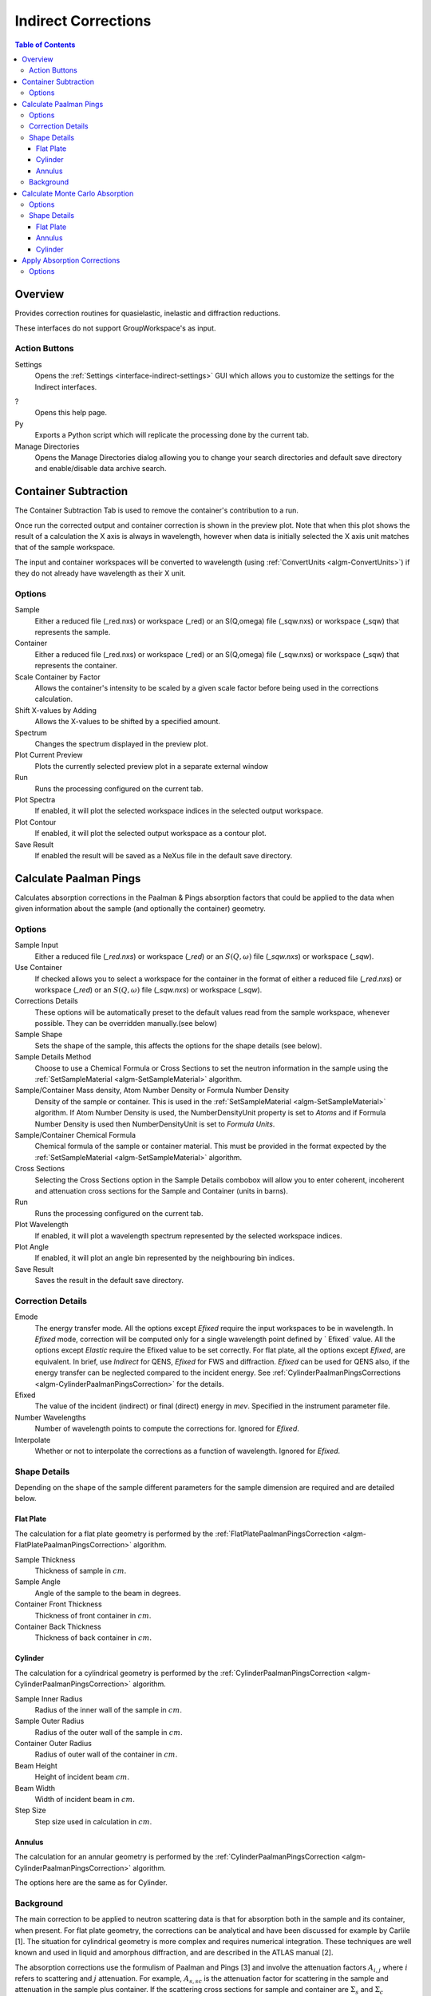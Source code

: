 .. _interface-indirect-corrections:

Indirect Corrections
====================

.. contents:: Table of Contents
  :local:

Overview
--------

Provides correction routines for quasielastic, inelastic and diffraction
reductions.

These interfaces do not support GroupWorkspace's as input.

.. interface:: Corrections
  :align: right
  :width: 350

Action Buttons
~~~~~~~~~~~~~~

Settings
  Opens the :ref:`Settings <interface-indirect-settings>` GUI which allows you to
  customize the settings for the Indirect interfaces.

?
  Opens this help page.

Py
  Exports a Python script which will replicate the processing done by the current tab.

Manage Directories
  Opens the Manage Directories dialog allowing you to change your search directories
  and default save directory and enable/disable data archive search.

Container Subtraction
---------------------

The Container Subtraction Tab is used to remove the container's contribution to a run.

Once run the corrected output and container correction is shown in the preview plot. Note
that when this plot shows the result of a calculation the X axis is always in wavelength,
however when data is initially selected the X axis unit matches that of the sample workspace.

The input and container workspaces will be converted to wavelength (using
:ref:`ConvertUnits <algm-ConvertUnits>`) if they do not already have wavelength
as their X unit.

.. interface:: Corrections
  :widget: tabContainerSubtraction

Options
~~~~~~~

Sample
  Either a reduced file (_red.nxs) or workspace (_red) or an S(Q,\omega) file (_sqw.nxs) or workspace (_sqw) that represents the sample.

Container
  Either a reduced file (_red.nxs) or workspace (_red) or an S(Q,\omega) file (_sqw.nxs) or workspace (_sqw) that represents the container.

Scale Container by Factor
  Allows the container's intensity to be scaled by a given scale factor before being used in the corrections calculation.

Shift X-values by Adding
  Allows the X-values to be shifted by a specified amount.

Spectrum
  Changes the spectrum displayed in the preview plot.

Plot Current Preview
  Plots the currently selected preview plot in a separate external window

Run
  Runs the processing configured on the current tab.

Plot Spectra
  If enabled, it will plot the selected workspace indices in the selected output workspace.

Plot Contour
  If enabled, it will plot the selected output workspace as a contour plot.

Save Result
  If enabled the result will be saved as a NeXus file in the default save directory.

Calculate Paalman Pings
-----------------------

Calculates absorption corrections in the Paalman & Pings absorption factors that
could be applied to the data when given information about the sample (and
optionally the container) geometry.

.. interface:: Corrections
  :widget: tabCalculatePaalmanPings

Options
~~~~~~~

Sample Input
  Either a reduced file (*_red.nxs*) or workspace (*_red*) or an :math:`S(Q,
  \omega)` file (*_sqw.nxs*) or workspace (*_sqw*).

Use Container
  If checked allows you to select a workspace for the container in the format of
  either a reduced file (*_red.nxs*) or workspace (*_red*) or an :math:`S(Q,
  \omega)` file (*_sqw.nxs*) or workspace (*_sqw*).

Corrections Details
  These options will be automatically preset to the default values read from the sample workspace,
  whenever possible. They can be overridden manually.(see below)

Sample Shape
  Sets the shape of the sample, this affects the options for the shape details
  (see below).

Sample Details Method
  Choose to use a Chemical Formula or Cross Sections to set the neutron information in the sample using
  the :ref:`SetSampleMaterial <algm-SetSampleMaterial>` algorithm.

Sample/Container Mass density, Atom Number Density or Formula Number Density
  Density of the sample or container. This is used in the :ref:`SetSampleMaterial <algm-SetSampleMaterial>`
  algorithm. If Atom Number Density is used, the NumberDensityUnit property is set to *Atoms* and if
  Formula Number Density is used then NumberDensityUnit is set to *Formula Units*.

Sample/Container Chemical Formula
  Chemical formula of the sample or container material. This must be provided in the
  format expected by the :ref:`SetSampleMaterial <algm-SetSampleMaterial>`
  algorithm.

Cross Sections
  Selecting the Cross Sections option in the Sample Details combobox will allow you to enter coherent,
  incoherent and attenuation cross sections for the Sample and Container (units in barns).

Run
  Runs the processing configured on the current tab.

Plot Wavelength
  If enabled, it will plot a wavelength spectrum represented by the selected workspace indices.

Plot Angle
  If enabled, it will plot an angle bin represented by the neighbouring bin indices.

Save Result
  Saves the result in the default save directory.

Correction Details
~~~~~~~~~~~~~~~~~~

Emode
  The energy transfer mode. All the options except *Efixed* require the input workspaces to be in wavelength.
  In *Efixed* mode, correction will be computed only for a single wavelength point defined by ` Efixed` value.
  All the options except *Elastic* require the Efixed value to be set correctly.
  For flat plate, all the options except *Efixed*, are equivalent.
  In brief, use *Indirect* for QENS, *Efixed* for FWS and diffraction.
  *Efixed* can be used for QENS also, if the energy transfer can be neglected compared to the incident energy.
  See :ref:`CylinderPaalmanPingsCorrections <algm-CylinderPaalmanPingsCorrection>` for the details.

Efixed
  The value of the incident (indirect) or final (direct) energy in `mev`. Specified in the instrument parameter file.

Number Wavelengths
  Number of wavelength points to compute the corrections for. Ignored for *Efixed*.

Interpolate
  Whether or not to interpolate the corrections as a function of wavelength. Ignored for *Efixed*.

Shape Details
~~~~~~~~~~~~~

Depending on the shape of the sample different parameters for the sample
dimension are required and are detailed below.

Flat Plate
##########

.. interface:: Corrections
  :widget: pgFlatPlate

The calculation for a flat plate geometry is performed by the
:ref:`FlatPlatePaalmanPingsCorrection <algm-FlatPlatePaalmanPingsCorrection>`
algorithm.

Sample Thickness
  Thickness of sample in :math:`cm`.

Sample Angle
  Angle of the sample to the beam in degrees.

Container Front Thickness
  Thickness of front container in :math:`cm`.

Container Back Thickness
  Thickness of back container in :math:`cm`.

Cylinder
########

.. interface:: Corrections
  :widget: pgCylinder

The calculation for a cylindrical geometry is performed by the
:ref:`CylinderPaalmanPingsCorrection <algm-CylinderPaalmanPingsCorrection>`
algorithm.

Sample Inner Radius
  Radius of the inner wall of the sample in :math:`cm`.

Sample Outer Radius
  Radius of the outer wall of the sample in :math:`cm`.

Container Outer Radius
  Radius of outer wall of the container in :math:`cm`.

Beam Height
  Height of incident beam :math:`cm`.

Beam Width
  Width of incident beam in :math:`cm`.

Step Size
  Step size used in calculation in :math:`cm`.

Annulus
#######

.. interface:: Corrections
  :widget: pgAnnulus

The calculation for an annular geometry is performed by the
:ref:`CylinderPaalmanPingsCorrection <algm-CylinderPaalmanPingsCorrection>`
algorithm.

The options here are the same as for Cylinder.

Background
~~~~~~~~~~

The main correction to be applied to neutron scattering data is that for
absorption both in the sample and its container, when present. For flat plate
geometry, the corrections can be analytical and have been discussed for example
by Carlile [1]. The situation for cylindrical geometry is more complex and
requires numerical integration. These techniques are well known and used in
liquid and amorphous diffraction, and are described in the ATLAS manual [2].

The absorption corrections use the formulism of Paalman and Pings [3] and
involve the attenuation factors :math:`A_{i,j}` where :math:`i` refers to
scattering and :math:`j` attenuation. For example, :math:`A_{s,sc}` is the
attenuation factor for scattering in the sample and attenuation in the sample
plus container. If the scattering cross sections for sample and container are
:math:`\Sigma_{s}` and :math:`\Sigma_{c}` respectively, then the measured
scattering from the empty container is :math:`I_{c} = \Sigma_{c}A_{c,c}` and
that from the sample plus container is :math:`I_{sc} = \Sigma_{s}A_{s,sc} +
\Sigma_{c}A_{c,sc}`, thus :math:`\Sigma_{s} = (I_{sc} - I_{c}A_{c,sc}/A_{c,c}) /
A_{s,sc}`.

References:

1. C J Carlile, Rutherford Laboratory report, RL-74-103 (1974)
2. A K Soper, W S Howells & A C Hannon, `RAL Report RAL-89-046 (1989) <http://wwwisis2.isis.rl.ac.uk/Disordered/Manuals/ATLAS/ATLAS%20manual%20v1.0%20Intro.pdf>`_
3. H H Paalman & C J Pings, `J Appl Phys 33 2635 (1962) <http://dx.doi.org/10.1063/1.1729034>`_

Calculate Monte Carlo Absorption
--------------------------------

The Calculate Monte Carlo Absorption tab provides a cross platform alternative to the
Calculate Paalman Pings tab. In this tab a Monte Carlo implementation is used to calculate the
absorption corrections.

.. interface:: Corrections
  :widget: tabAbsorptionCorrections

Options
~~~~~~~

Sample Input
  Either a reduced file (*_red.nxs*) or workspace (*_red*) or an :math:`S(Q,
  \omega)` file (*_sqw.nxs*) or workspace (*_sqw*).

Use Container
  If checked allows you to select a workspace for the container in the format of
  either a reduced file (*_red.nxs*) or workspace (*_red*) or an :math:`S(Q,
  \omega)` file (*_sqw.nxs*) or workspace (*_sqw*).

Number Wavelengths
  The number of wavelength points for which a simulation is attempted.

Events
  The number of neutron events to generate per simulated point.

Interpolation
  Method of interpolation used to compute unsimulated values.

Maximum Scatter Point Attempts
  Maximum number of tries made to generate a scattering point within the sample (+ optional
  container etc). Objects with holes in them, e.g. a thin annulus can cause problems if this
  number is too low. If a scattering point cannot be generated by increasing this value then
  there is most likely a problem with the sample geometry.

Beam Height
  The height of the beam in :math:`cm`.

Beam Width
  The width of the beam in :math:`cm`.

Shape Details
  Select the shape of the sample (see specific geometry options below).

Sample Details Method
  Choose to use a Chemical Formula or Cross Sections to set the neutron information in the sample using
  the :ref:`SetSampleMaterial <algm-SetSampleMaterial>` algorithm.

Sample/Container Mass density, Atom Number Density or Formula Number Density
  Density of the sample or container. This is used in the :ref:`SetSampleMaterial <algm-SetSampleMaterial>`
  algorithm. If Atom Number Density is used, the NumberDensityUnit property is set to *Atoms* and if
  Formula Number Density is used then NumberDensityUnit is set to *Formula Units*.

Sample/Container Chemical Formula
  Chemical formula of the sample or container material. This must be provided in the
  format expected by the :ref:`SetSampleMaterial <algm-SetSampleMaterial>`
  algorithm.

Cross Sections
  Selecting the Cross Sections option in the Sample Details combobox will allow you to enter coherent,
  incoherent and attenuation cross sections for the Sample and Container (units in barns).

Run
  Runs the processing configured on the current tab.

Plot Wavelength
  If enabled, it will plot a wavelength spectrum represented by the selected workspace indices.

Plot Angle
  If enabled, it will plot an angle bin represented by the neighbouring bin indices.

Save Result
  Saves the result in the default save directory.

Shape Details
~~~~~~~~~~~~~

Depending on the shape of the sample different parameters for the sample
dimension are required and are detailed below.

Flat Plate
##########

.. interface:: Corrections
  :widget: pgAbsCorFlatPlate

Flat plate calculations are provided by the
:ref:`IndirectFlatPlateAbsorption <algm-IndirectFlatPlateAbsorption>` algorithm.

Sample Width
  Width of the sample in :math:`cm`.

Sample Height
  Height of the sample in :math:`cm`.

Sample Thickness
  Thickness of the sample in :math:`cm`.

Sample Angle
  Angle of the sample to the beam in degrees.

Container Front Thickness
  Thickness of the front of the container in :math:`cm`.

Container Back Thickness
  Thickness of the back of the container in :math:`cm`.

Annulus
#######

.. interface:: Corrections
  :widget: pgAbsCorAnnulus

Annulus calculations are provided by the :ref:`IndirectAnnulusAbsorption
<algm-IndirectAnnulusAbsorption>` algorithm.

Sample Inner Radius
  Radius of the inner wall of the sample in :math:`cm`.

Sample Outer Radius
  Radius of the outer wall of the sample in :math:`cm`.

Container Inner Radius
  Radius of the inner wall of the container in :math:`cm`.

Container Outer Radius
  Radius of the outer wall of the container in :math:`cm`.

Sample Height
  Height of the sample in :math:`cm`.

Cylinder
########

.. interface:: Corrections
  :widget: pgAbsCorCylinder

Cylinder calculations are provided by the
:ref:`IndirectCylinderAbsorption <algm-IndirectCylinderAbsorption>` algorithm.

Sample Radius
  Radius of the outer wall of the sample in :math:`cm`.

Container Radius
  Radius of the outer wall of the container in :math:`cm`.

Sample Height
  Height of the sample in :math:`cm`.

Apply Absorption Corrections
----------------------------

The Apply Corrections tab applies the corrections calculated in the Calculate Paalman
Pings or Calculate Monte Carlo Absorption tabs of the Indirect Data Corrections interface.

This uses the :ref:`ApplyPaalmanPingsCorrection
<algm-ApplyPaalmanPingsCorrection>` algorithm to apply absorption corrections in
the form of the Paalman & Pings correction factors. When *Use Container* is disabled
only the :math:`A_{s,s}` factor must be provided, when using a container the
additional factors must be provided: :math:`A_{c,sc}`, :math:`A_{s,sc}` and
:math:`A_{c,c}`.

Once run the corrected output and container correction is shown in the preview plot. Note
that when this plot shows the result of a calculation the X axis is always in
wavelength, however when data is initially selected the X axis unit matches that
of the sample workspace.

The input and container workspaces will be converted to wavelength (using
:ref:`ConvertUnits <algm-ConvertUnits>`) if they do not already have wavelength
as their X unit.

The binning of the sample, container and corrections factor workspace must all
match, if the sample and container do not match you will be given the option to
rebin (using :ref:`RebinToWorkspace <algm-RebinToWorkspace>`) the sample to
match the container, if the correction factors do not match you will be given
the option to interpolate (:ref:`SplineInterpolation
<algm-SplineInterpolation>`) the correction factor to match the sample.

.. interface:: Corrections
  :widget: tabApplyAbsorptionCorrections

Options
~~~~~~~

Sample
  Either a reduced file (*_red.nxs*) or workspace (*_red*) or an :math:`S(Q,
  \omega)` file (*_sqw.nxs*) or workspace (*_sqw*).

Corrections
  The calculated corrections workspace produced from one of the preview two tabs.

Geometry
  Sets the sample geometry (this must match the sample shape used when calculating
  the corrections).

Use Container
  If checked allows you to select a workspace for the container in the format of
  either a reduced file (*_red.nxs*) or workspace (*_red*) or an :math:`S(Q,
  \omega)` file (*_sqw.nxs*) or workspace (*_sqw*).

Scale Container by factor
  Allows the container intensity to be scaled by a given scale factor before
  being used in the corrections calculation.

Shift X-values by Adding
  Allows the X-values of the container to be shifted by a specified amount.

Rebin Container to Sample
  Rebins the container to the sample.

Spectrum
  Changes the spectrum displayed in the preview plot.

Plot Current Preview
  Plots the currently selected preview plot in a separate external window

Run
  Runs the processing configured on the current tab.

Plot Spectra
  If enabled, it will plot the selected workspace indices in the selected output workspace.

Plot Contour
  If enabled, it will plot the selected output workspace as a contour plot.

Save Result
  If enabled the result will be saved as a NeXus file in the default save directory.

.. categories:: Interfaces Indirect
